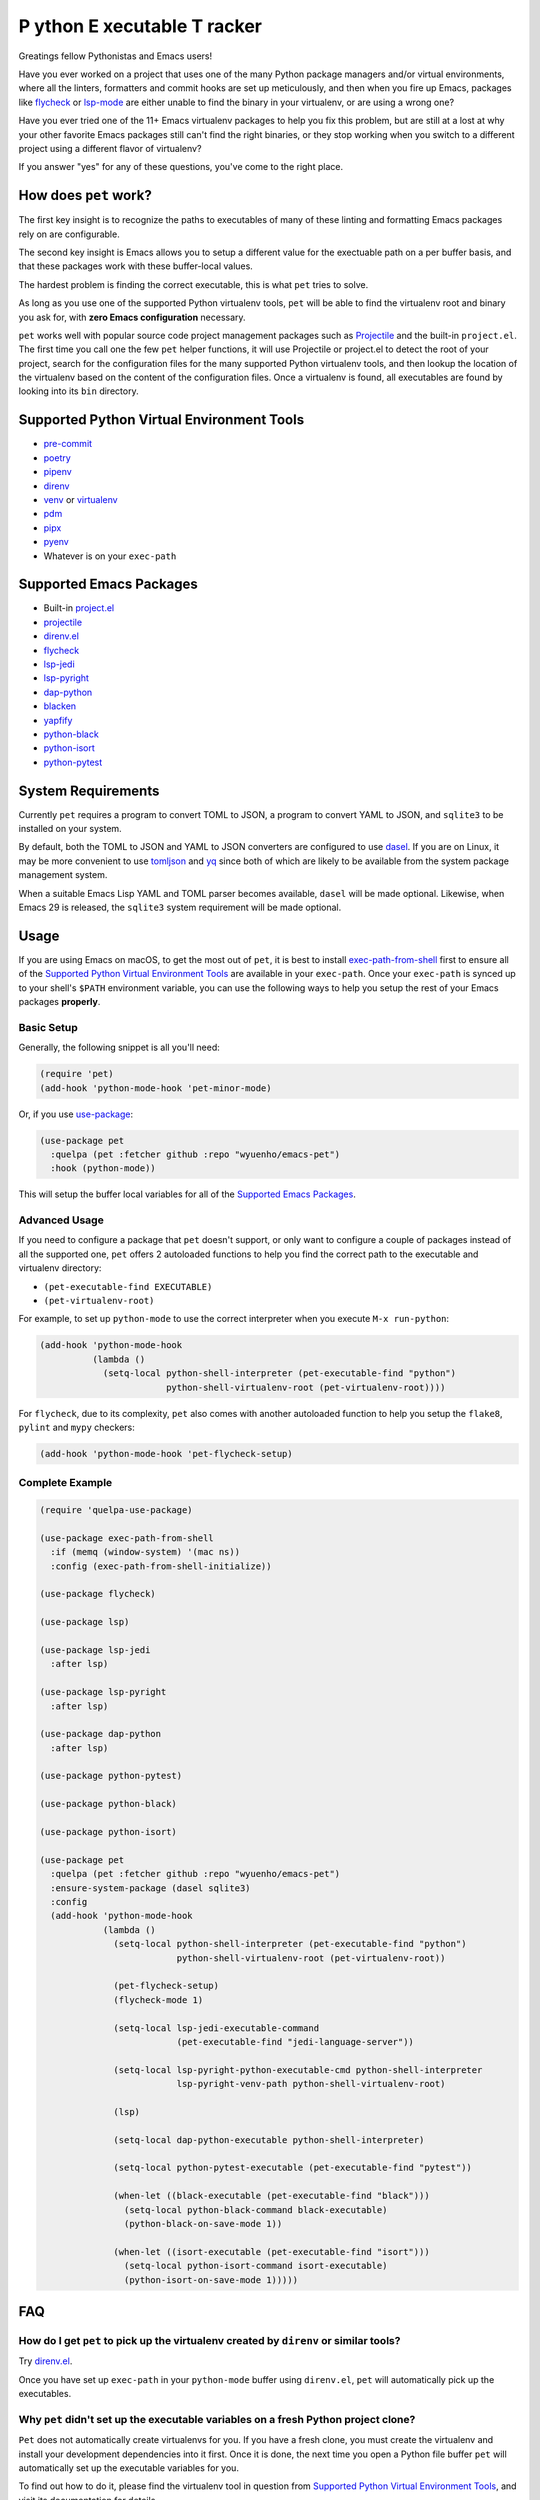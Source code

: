**P** ython **E** xecutable **T** racker
========================================

Greatings fellow Pythonistas and Emacs users!

Have you ever worked on a project that uses one of the many Python package
managers and/or virtual environments, where all the linters, formatters and
commit hooks are set up meticulously, and then when you fire up Emacs, packages
like `flycheck <https://www.flycheck.org/en/latest/>`_ or `lsp-mode
<https://emacs-lsp.github.io/lsp-mode/>`_ are either unable to find the binary
in your virtualenv, or are using a wrong one?

Have you ever tried one of the 11+ Emacs virtualenv packages to help you fix
this problem, but are still at a lost at why your other favorite Emacs packages
still can't find the right binaries, or they stop working when you switch to a
different project using a different flavor of virtualenv?

If you answer "yes" for any of these questions, you've come to the right place.


How does ``pet`` work?
----------------------

The first key insight is to recognize the paths to executables of many of these
linting and formatting Emacs packages rely on are configurable.

The second key insight is Emacs allows you to setup a different value for the
exectuable path on a per buffer basis, and that these packages work with these
buffer-local values.

The hardest problem is finding the correct executable, this is what ``pet``
tries to solve.

As long as you use one of the supported Python virtualenv tools, ``pet`` will be
able to find the virtualenv root and binary you ask for, with **zero Emacs
configuration** necessary.

``pet`` works well with popular source code project management packages such as
`Projectile <https://docs.projectile.mx/projectile/index.html>`_ and the
built-in ``project.el``. The first time you call one the few ``pet`` helper
functions, it will use Projectile or project.el to detect the root of your
project, search for the configuration files for the many supported Python
virtualenv tools, and then lookup the location of the virtualenv based on the
content of the configuration files. Once a virtualenv is found, all executables
are found by looking into its ``bin`` directory.


Supported Python Virtual Environment Tools
------------------------------------------

- `pre-commit <https://pre-commit.com/>`_
- `poetry <https://python-poetry.org/>`_
- `pipenv <https://pipenv.pypa.io/en/latest/>`_
- `direnv <https://direnv.net/>`_
- `venv <https://docs.python.org/3/library/venv.html>`_ or `virtualenv
  <https://virtualenv.pypa.io/en/latest/>`_
- `pdm <https://github.com/pdm-project/pdm>`_
- `pipx <https://pypa.github.io/pipx/>`_
- `pyenv <https://github.com/pyenv/pyenv>`_
- Whatever is on your ``exec-path``


Supported Emacs Packages
------------------------

- Built-in `project.el <https://www.gnu.org/software/emacs/manual/html_node/emacs/Projects.html>`_
- `projectile <https://docs.projectile.mx/projectile/index.html>`_
- `direnv.el <https://github.com/wbolster/emacs-direnv>`_
- `flycheck <https://www.flycheck.org/en/latest/>`_
- `lsp-jedi <https://github.com/fredcamps/lsp-jedi>`_
- `lsp-pyright <https://github.com/emacs-lsp/lsp-pyright>`_
- `dap-python <https://emacs-lsp.github.io/dap-mode/page/configuration/#python>`_
- `blacken <https://github.com/pythonic-emacs/blacken>`_
- `yapfify <https://github.com/JorisE/yapfify>`_
- `python-black <https://github.com/wbolster/emacs-python-black>`_
- `python-isort <https://github.com/wyuenho/emacs-python-isort>`_
- `python-pytest <https://github.com/wbolster/emacs-python-pytest>`_


System Requirements
-------------------

Currently ``pet`` requires a program to convert TOML to JSON, a program to
convert YAML to JSON, and ``sqlite3`` to be installed on your system.

By default, both the TOML to JSON and YAML to JSON converters are configured to
use `dasel <https://github.com/TomWright/dasel>`_.  If you are on Linux, it may
be more convenient to use `tomljson
<https://github.com/pelletier/go-toml#tools>`_ and `yq
<https://github.com/mikefarah/yq>`_ since both of which are likely to be
available from the system package management system.

When a suitable Emacs Lisp YAML and TOML parser becomes available, ``dasel``
will be made optional. Likewise, when Emacs 29 is released, the ``sqlite3``
system requirement will be made optional.


Usage
-----

If you are using Emacs on macOS, to get the most out of ``pet``, it is best to
install `exec-path-from-shell
<https://github.com/purcell/exec-path-from-shell>`_ first to ensure all of the
`Supported Python Virtual Environment Tools`_ are available in your
``exec-path``. Once your ``exec-path`` is synced up to your shell's ``$PATH``
environment variable, you can use the following ways to help you setup the rest
of your Emacs packages **properly**.


Basic Setup
+++++++++++

Generally, the following snippet is all you'll need:

.. code-block:: elisp

   (require 'pet)
   (add-hook 'python-mode-hook 'pet-minor-mode)


Or, if you use `use-package <https://github.com/jwiegley/use-package>`_:

.. code-block:: elisp

   (use-package pet
     :quelpa (pet :fetcher github :repo "wyuenho/emacs-pet")
     :hook (python-mode))


This will setup the buffer local variables for all of the `Supported Emacs
Packages`_.


Advanced Usage
++++++++++++++

If you need to configure a package that ``pet`` doesn't support, or only want to
configure a couple of packages instead of all the supported one, ``pet`` offers
2 autoloaded functions to help you find the correct path to the executable and
virtualenv directory:

- ``(pet-executable-find EXECUTABLE)``
- ``(pet-virtualenv-root)``

For example, to set up ``python-mode`` to use the correct interpreter when you
execute ``M-x run-python``:

.. code-block:: elisp

   (add-hook 'python-mode-hook
             (lambda ()
               (setq-local python-shell-interpreter (pet-executable-find "python")
                           python-shell-virtualenv-root (pet-virtualenv-root))))


For ``flycheck``, due to its complexity, ``pet`` also comes with another
autoloaded function to help you setup the ``flake8``, ``pylint`` and ``mypy``
checkers:

.. code-block:: elisp

   (add-hook 'python-mode-hook 'pet-flycheck-setup)


Complete Example
++++++++++++++++

.. code-block:: elisp

   (require 'quelpa-use-package)

   (use-package exec-path-from-shell
     :if (memq (window-system) '(mac ns))
     :config (exec-path-from-shell-initialize))

   (use-package flycheck)

   (use-package lsp)

   (use-package lsp-jedi
     :after lsp)

   (use-package lsp-pyright
     :after lsp)

   (use-package dap-python
     :after lsp)

   (use-package python-pytest)

   (use-package python-black)

   (use-package python-isort)

   (use-package pet
     :quelpa (pet :fetcher github :repo "wyuenho/emacs-pet")
     :ensure-system-package (dasel sqlite3)
     :config
     (add-hook 'python-mode-hook
               (lambda ()
                 (setq-local python-shell-interpreter (pet-executable-find "python")
                             python-shell-virtualenv-root (pet-virtualenv-root))

                 (pet-flycheck-setup)
                 (flycheck-mode 1)

                 (setq-local lsp-jedi-executable-command
                             (pet-executable-find "jedi-language-server"))

                 (setq-local lsp-pyright-python-executable-cmd python-shell-interpreter
                             lsp-pyright-venv-path python-shell-virtualenv-root)

                 (lsp)

                 (setq-local dap-python-executable python-shell-interpreter)

                 (setq-local python-pytest-executable (pet-executable-find "pytest"))

                 (when-let ((black-executable (pet-executable-find "black")))
                   (setq-local python-black-command black-executable)
                   (python-black-on-save-mode 1))

                 (when-let ((isort-executable (pet-executable-find "isort")))
                   (setq-local python-isort-command isort-executable)
                   (python-isort-on-save-mode 1)))))


FAQ
---

How do I get ``pet`` to pick up the virtualenv created by ``direnv`` or similar tools?
++++++++++++++++++++++++++++++++++++++++++++++++++++++++++++++++++++++++++++++++++++++

Try `direnv.el <https://github.com/wbolster/emacs-direnv>`_.

Once you have set up ``exec-path`` in your ``python-mode`` buffer using
``direnv.el``, ``pet`` will automatically pick up the executables.


Why ``pet`` didn't set up the executable variables on a fresh Python project clone?
+++++++++++++++++++++++++++++++++++++++++++++++++++++++++++++++++++++++++++++++++++

``Pet`` does not automatically create virtualenvs for you. If you have a fresh
clone, you must create the virtualenv and install your development dependencies
into it first. Once it is done, the next time you open a Python file buffer
``pet`` will automatically set up the executable variables for you.

To find out how to do it, please find the virtualenv tool in question from
`Supported Python Virtual Environment Tools`_, and visit its documentation for
details.


Why ``pet`` doesn't simply set a buffer-local ``exec-path``?
++++++++++++++++++++++++++++++++++++++++++++++++++++++++++++

The reason is mainly due to the fact that many Python projects use development
tools located in different virtualenvs. This means ``exec-path`` needs to be
prepended with all of the virtualenvs for all of the dev tools, and always kept
in the correct order. An example where this approach may cause issues is dealing
with projects that use ``pre-commit`` and ``direnv``. A typical ``pre-commit``
configuration may include many "hooks", where each of them is isolated in its
own virtualenv. While prepending many directories to ``exec-path`` is not
problematic in itself, playing well with other Emacs packages that mutate
``exec-path`` reliably is non-trivial. Providing an absolute path to executable
variables conveniently sidesteps this complexity, while being slightly more
performant.

In addition, there are Emacs packages, most prominantly ``flycheck`` that by
default require dev tools to be installed into the same virtualenv as the first
``python`` executable found on ``exec-path``. Changing this behavior requires
setting the corresponding ``flycheck`` checker executable variable to the
intended absolute path.


Do I still need any of the 11+ virtualenv Emacs packages?
+++++++++++++++++++++++++++++++++++++++++++++++++++++++++

Nope. You can uninstall them all. This is the raison d'être of this package.


License
-------

`GPLv3 <./LICENSE>`_
